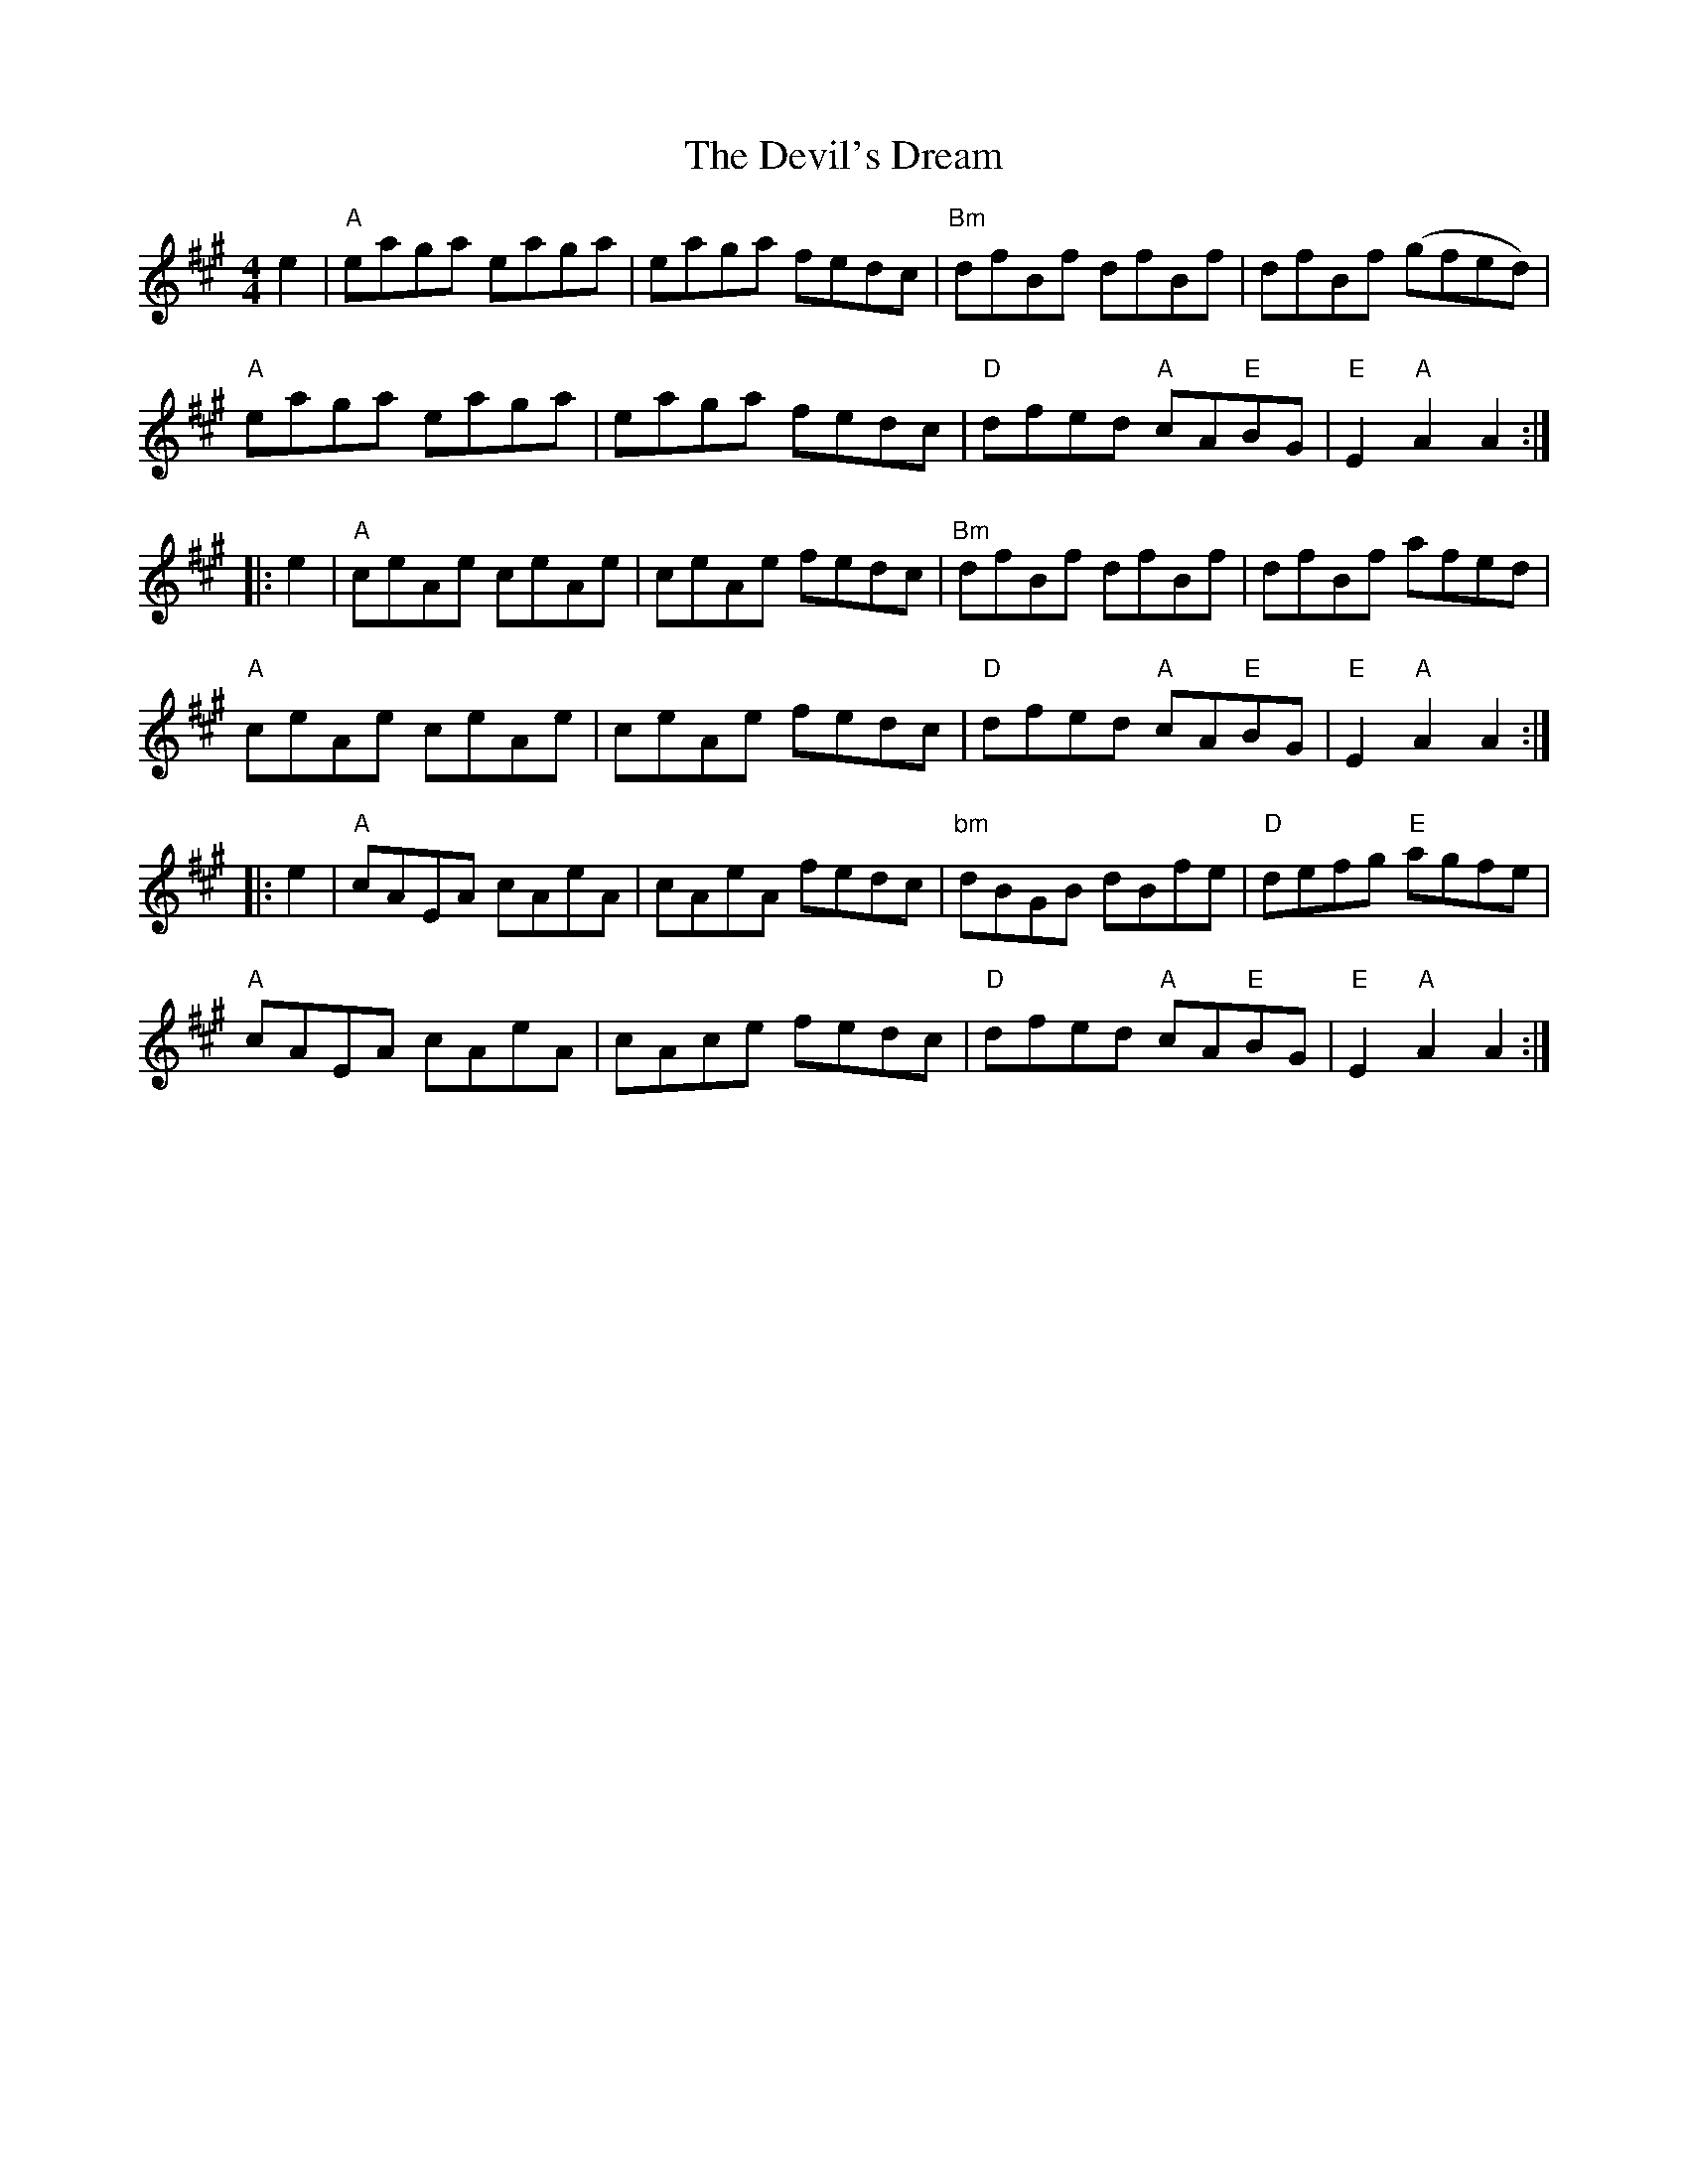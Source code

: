 X: 9975
T: Devil's Dream, The
R: hornpipe
M: 4/4
K: Amajor
e2|"A"eaga eaga|eaga fedc|"Bm"dfBf dfBf|dfBf (gfed )|"A"
eaga eaga|eaga fedc|"D"dfed "A"cA"E"BG|"E"E2 "A"A2 A2:|
|:e2|"A"ceAe ceAe|ceAe fedc|"Bm"dfBf dfBf|dfBf afed|"A"
ceAe ceAe|ceAe fedc|"D"dfed "A"cA"E"BG|"E"E2 "A"A2 A2:|
|:e2|"A"cAEA cAeA|cAeA fedc|"bm"dBGB dBfe|"D"defg "E"agfe|"A"
cAEA cAeA|cAce fedc|"D"dfed "A"cA"E"BG|"E"E2 "A"A2 A2:|

